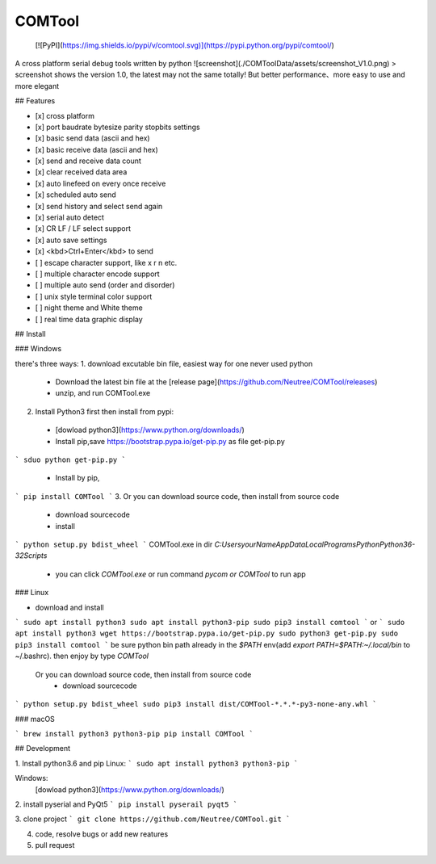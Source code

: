 COMTool
========

 [![PyPI](https://img.shields.io/pypi/v/comtool.svg)](https://pypi.python.org/pypi/comtool/)

A cross platform serial debug tools written by python
![screenshot](./COMToolData/assets/screenshot_V1.0.png)
> screenshot shows the version 1.0, the latest may not the same totally! But better performance、more easy to use and more elegant

## Features

- [x] cross platform
- [x] port baudrate bytesize parity stopbits settings
- [x] basic send data (ascii and hex)
- [x] basic receive data (ascii and hex)
- [x] send and receive data count
- [x] clear received data area
- [x] auto linefeed on every once receive
- [x] scheduled auto send
- [x] send history and select send again
- [x] serial auto detect
- [x] CR LF / LF select support
- [x] auto save settings
- [x] <kbd>Ctrl+Enter</kbd> to send
- [ ] escape character support, like \x \r \n etc.
- [ ] multiple character encode support
- [ ] multiple auto send (order and disorder)
- [ ] unix style terminal color support
- [ ] night theme and White theme
- [ ] real time data graphic display

## Install

### Windows

there's three ways:
1. download excutable bin file, easiest way for one never used python
  * Download the latest bin file at the [release page](https://github.com/Neutree/COMTool/releases)
  * unzip, and run COMTool.exe
2. Install Python3 first then install from pypi:
  * [dowload python3](https://www.python.org/downloads/)
  * Install pip,save https://bootstrap.pypa.io/get-pip.py as file get-pip.py
```
sduo python get-pip.py
```
  * Install by pip,
```
pip install COMTool
```
3. Or you can download source code, then install from source code
  * download sourcecode
  * install
```
python setup.py bdist_wheel
```
COMTool.exe in dir `C:\Users\yourName\AppData\Local\Programs\Python\Python36-32\Scripts`
  * you can click `COMTool.exe` or run command `pycom or COMTool` to run app


### Linux

* download and install
```
sudo apt install python3
sudo apt install python3-pip
sudo pip3 install comtool
```
or
```
sudo apt install python3
wget https://bootstrap.pypa.io/get-pip.py 
sudo python3 get-pip.py
sudo pip3 install comtool
```
be sure python bin path already in the `$PATH` env(add `export PATH=$PATH:~/.local/bin` to ~/.bashrc).
then enjoy by type `COMTool`


 Or you can download source code, then install from source code
  * download sourcecode
```
python setup.py bdist_wheel
sudo pip3 install dist/COMTool-*.*.*-py3-none-any.whl
```


### macOS

```
brew install python3 python3-pip
pip install COMTool
```

## Development

1. Install python3.6 and pip
Linux:
```
sudo apt install python3 python3-pip
```

Windows: 
  [dowload python3](https://www.python.org/downloads/)

2. install pyserial and PyQt5
```
pip install pyserail pyqt5
```

3. clone project
```
git clone https://github.com/Neutree/COMTool.git
```

4. code, resolve bugs or add new reatures


5. pull request




